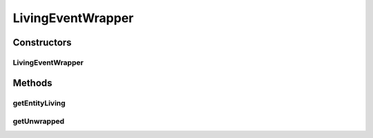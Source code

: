 .. java:import:: net.minecraftforge.event.entity.living LivingEvent

.. java:import:: simplePlugins.plugins.api.events.entity EntityEventWrapper

.. java:import:: simplePlugins.plugins.api.wrappers.entity EntityLivingBaseWrapper

LivingEventWrapper
==================

.. java:package:: simplePlugins.plugins.api.events.entity.living
   :noindex:

.. java:type:: public class LivingEventWrapper extends EntityEventWrapper

   :author: Florian Warzecha

Constructors
------------
LivingEventWrapper
^^^^^^^^^^^^^^^^^^

.. java:constructor:: public LivingEventWrapper(LivingEvent event)
   :outertype: LivingEventWrapper

Methods
-------
getEntityLiving
^^^^^^^^^^^^^^^

.. java:method:: public EntityLivingBaseWrapper getEntityLiving()
   :outertype: LivingEventWrapper

getUnwrapped
^^^^^^^^^^^^

.. java:method:: @Override public LivingEvent getUnwrapped()
   :outertype: LivingEventWrapper

